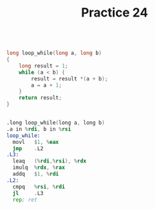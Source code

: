 #+TITLE: Practice 24

#+BEGIN_SRC c

long loop_while(long a, long b)
{
    long result = 1;
    while (a < b) {
        result = result *(a + b);
        a = a + 1;
    }
    return result;
}

#+END_SRC


#+BEGIN_SRC asm

.long loop_while(long a, long b)
.a in %rdi, b in %rsi
loop_while:
  movl   $1, %eax
  jmp    .L2
.L3:
  leaq   (%rdi,%rsi), %rdx
  imulq  %rdx, %rax
  addq   $1, %rdi
.L2:
  cmpq   %rsi, %rdi
  jl     .L3
  rep; ret

#+END_SRC
